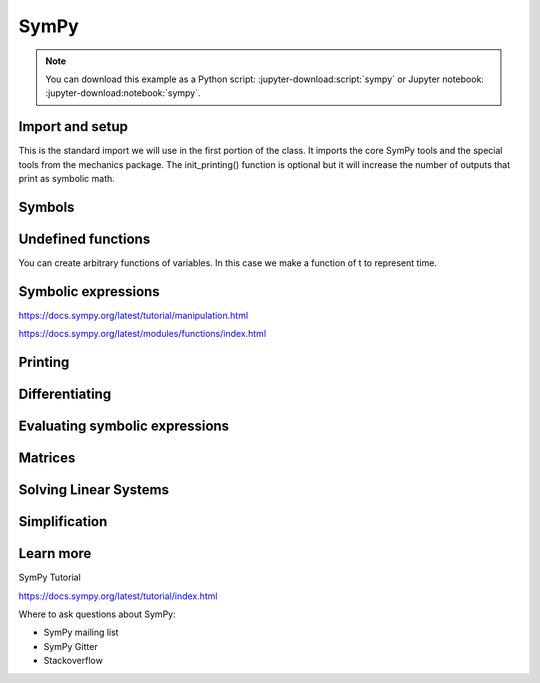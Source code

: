 =====
SymPy
=====

.. note::

   You can download this example as a Python script:
   :jupyter-download:script:`sympy` or Jupyter notebook:
   :jupyter-download:notebook:`sympy`.

Import and setup
================

This is the standard import we will use in the first portion of the class. It
imports the core SymPy tools and the special tools from the mechanics package.
The init_printing() function is optional but it will increase the number of
outputs that print as symbolic math.

.. jupyter-execute::

   import sympy as sm
   sm.init_printing()

Symbols
=======

.. jupyter-execute::

   a = sm.symbols('a')
   a

.. jupyter-execute::

   type(a)

.. jupyter-execute::

   b, t, omega = sm.symbols('b, t, omega')
   b, t, omega

.. jupyter-execute::

   pivot_angle = sm.symbols('alpha1')
   pivot_angle

Undefined functions
===================

You can create arbitrary functions of variables. In this case we make a
function of t to represent time.

.. jupyter-execute::

   f = sm.Function('f')
   f

.. jupyter-execute::

   type(f)

.. jupyter-execute::

   f(t)

.. jupyter-execute::

   type(f(t))

.. jupyter-execute::

   f(a, b, omega, t)

Symbolic expressions
====================

.. jupyter-execute::

   expr1 = a + b/omega
   expr1

.. jupyter-execute::

   type(expr1)

.. jupyter-execute::

   sm.srepr(expr1)

https://docs.sympy.org/latest/tutorial/manipulation.html

.. jupyter-execute::

   expr2 = f(t) + a*omega
   expr2

https://docs.sympy.org/latest/modules/functions/index.html

.. jupyter-execute::

   expr3 = a*sm.sin(omega) + sm.Abs(f(t))/sm.sqrt(b)
   expr3

.. jupyter-execute::

   expr4 = 5*sm.sin(12) + sm.Abs(-1001)/sm.sqrt(89)
   expr4

.. jupyter-execute::

   expr5 = t*sm.sin(omega*f(t)) + f(t)/sm.sqrt(t)
   expr5

Printing
========

.. jupyter-execute::

   sm.srepr(expr3)

.. jupyter-execute::

   repr(expr3)

.. jupyter-execute::

   print(expr3)

.. jupyter-execute::

   sm.pprint(expr3)

.. jupyter-execute::

   sm.latex(expr3)

.. jupyter-execute::

   print(sm.latex(expr3))

Differentiating
===============

.. jupyter-execute::

   sm.diff(f(t), t)

.. jupyter-execute::

   f(t).diff(t)

.. jupyter-execute::

   expr3

.. jupyter-execute::

   expr3.diff(b)

.. jupyter-execute::

   expr3.diff(b, t)

.. jupyter-execute::

   expr5

.. jupyter-execute::

   expr5.diff(t)

Evaluating symbolic expressions
===============================

.. jupyter-execute::

   expr3.xreplace({omega: sm.pi/4, a: 2, f(t): -12, b: 25})

.. jupyter-execute::

   expr3.evalf(n=31, subs={omega: sm.pi/4, a: 2, f(t): -12, b: 25})

.. jupyter-execute::

   type(expr3.evalf(n=31, subs={omega: sm.pi/4, a: 2, f(t): -12, b: 25}))

.. jupyter-execute::

   eval_expr3 = sm.lambdify((omega, a, f(t), b), expr3)

.. jupyter-execute::

   help(eval_expr3)

.. jupyter-execute::

   eval_expr3(3.14/4, 2, -12, 25)

.. jupyter-execute::

   type(eval_expr3(3.14/4, 2, -12, 25))

Matrices
========

.. jupyter-execute::

   mat1 = sm.Matrix([[a, 2*a], [b/omega, f(t)]])
   mat1

.. jupyter-execute::

   mat2 = sm.Matrix([[1, 2], [3, 4]])
   mat2

.. jupyter-execute::

   mat1.shape

.. jupyter-execute::

   mat1[0, 1]

.. jupyter-execute::

   mat1 + mat2

.. jupyter-execute::

   mat1*mat2

.. jupyter-execute::

   mat3 = sm.Matrix([expr1, expr2, expr3, expr4, expr5])
   mat3

.. jupyter-execute::

   mat1.diff(a)

.. jupyter-execute::

   mat3.diff(t)

.. jupyter-execute::

   mat4 = sm.Matrix([a, b, omega, t])
   mat4

.. jupyter-execute::

   mat3.jacobian(mat4)

Solving Linear Systems
======================

.. jupyter-execute::

   exprs = sm.Matrix([
       [a*sm.sin(f(t))*sm.cos(2*f(t)) + b + omega/sm.log(f(t), t) + 100],
       [a*omega**2 + f(t)*b + omega + f(t)**3],
   ])
   exprs

.. jupyter-execute::

   A = exprs.jacobian([a, b])
   A

.. jupyter-execute::

   b = -exprs.xreplace({a: 0, b:0})
   b

.. jupyter-execute::

   A.LUsolve(b)

Simplification
==============

.. jupyter-execute::

   sm.simplify(A.LUsolve(b))

.. jupyter-execute::

   sm.trigsimp(sm.cos(omega)**2 + sm.sin(omega)**2)

.. jupyter-execute::

   substitutions, simplified = sm.cse(A.LUsolve(b))

.. jupyter-execute::

   substitutions

.. jupyter-execute::

   simplified

Learn more
==========

SymPy Tutorial

https://docs.sympy.org/latest/tutorial/index.html

Where to ask questions about SymPy:

- SymPy mailing list
- SymPy Gitter
- Stackoverflow
